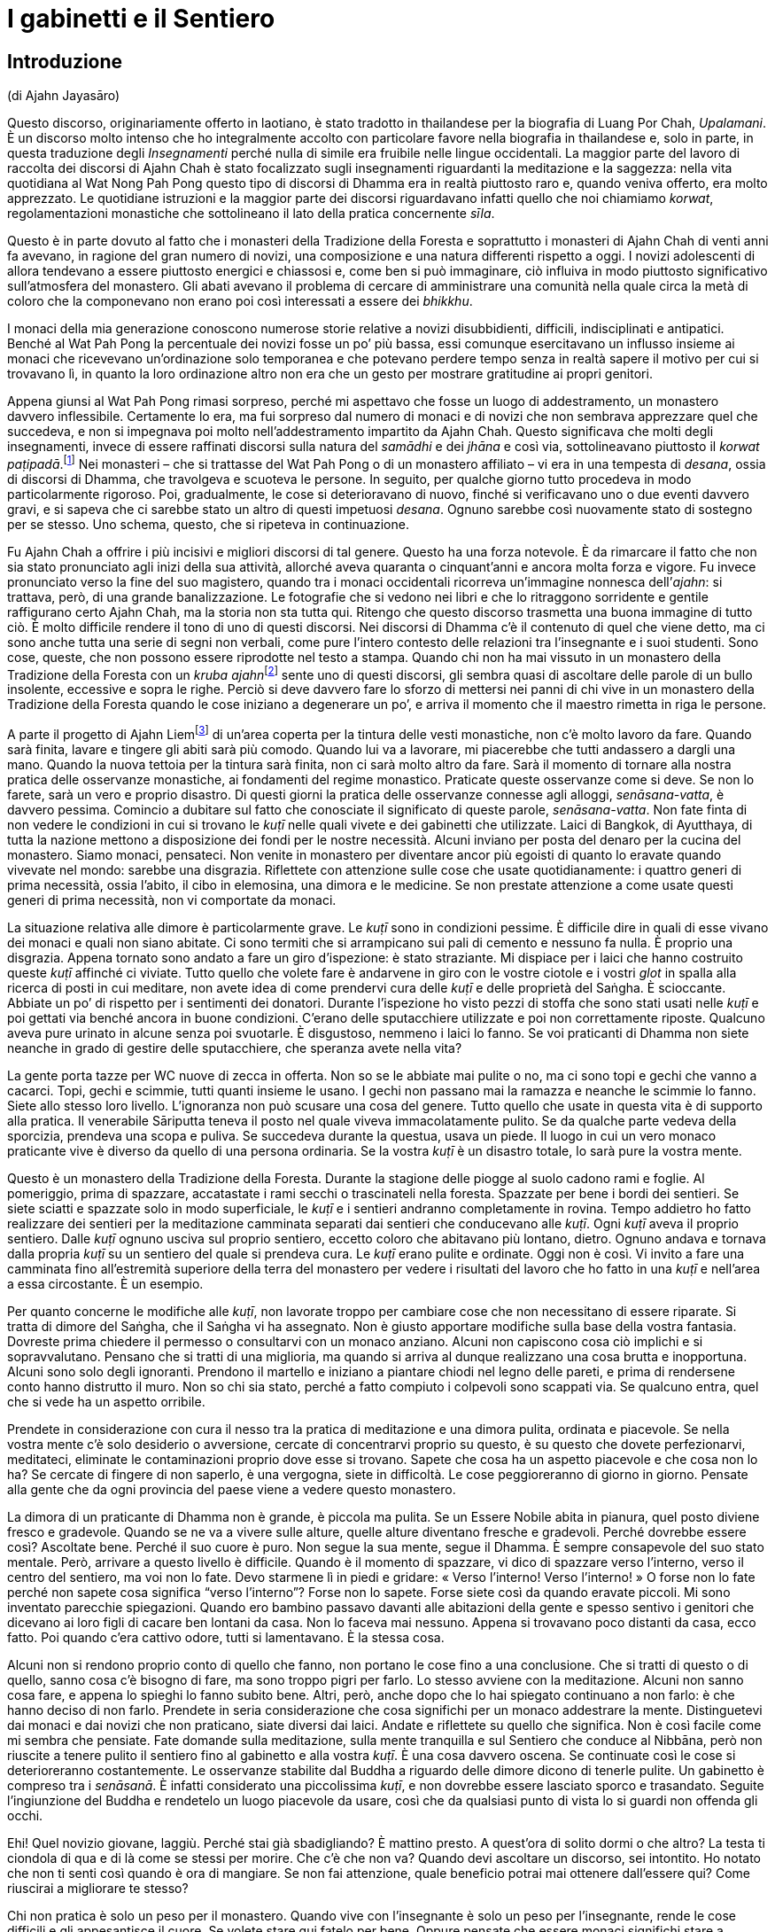 = I gabinetti e il Sentiero

== Introduzione

(di Ajahn Jayasāro)

Questo discorso, originariamente offerto in laotiano, è stato tradotto
in thailandese per la biografia di Luang Por Chah, _Upalamani_. È un
discorso molto intenso che ho integralmente accolto con particolare
favore nella biografia in thailandese e, solo in parte, in questa
traduzione degli _Insegnamenti_ perché nulla di simile era fruibile
nelle lingue occidentali. La maggior parte del lavoro di raccolta dei
discorsi di Ajahn Chah è stato focalizzato sugli insegnamenti
riguardanti la meditazione e la saggezza: nella vita quotidiana al Wat
Nong Pah Pong questo tipo di discorsi di Dhamma era in realtà piuttosto
raro e, quando veniva offerto, era molto apprezzato. Le quotidiane
istruzioni e la maggior parte dei discorsi riguardavano infatti quello
che noi chiamiamo _korwat_, regolamentazioni monastiche che sottolineano
il lato della pratica concernente _sīla_.

Questo è in parte dovuto al fatto che i monasteri della Tradizione della
Foresta e soprattutto i monasteri di Ajahn Chah di venti anni fa
avevano, in ragione del gran numero di novizi, una composizione e una
natura differenti rispetto a oggi. I novizi adolescenti di allora
tendevano a essere piuttosto energici e chiassosi e, come ben si può
immaginare, ciò influiva in modo piuttosto significativo sull’atmosfera
del monastero. Gli abati avevano il problema di cercare di amministrare
una comunità nella quale circa la metà di coloro che la componevano non
erano poi così interessati a essere dei _bhikkhu_.

I monaci della mia generazione conoscono numerose storie relative a
novizi disubbidienti, difficili, indisciplinati e antipatici. Benché al
Wat Pah Pong la percentuale dei novizi fosse un po’ più bassa, essi
comunque esercitavano un influsso insieme ai monaci che ricevevano
un’ordinazione solo temporanea e che potevano perdere tempo senza in
realtà sapere il motivo per cui si trovavano lì, in quanto la loro
ordinazione altro non era che un gesto per mostrare gratitudine ai
propri genitori.

Appena giunsi al Wat Pah Pong rimasi sorpreso, perché mi aspettavo che
fosse un luogo di addestramento, un monastero davvero inflessibile.
Certamente lo era, ma fui sorpreso dal numero di monaci e di novizi che
non sembrava apprezzare quel che succedeva, e non si impegnava poi molto
nell’addestramento impartito da Ajahn Chah. Questo significava che molti
degli insegnamenti, invece di essere raffinati discorsi sulla natura del
_samādhi_ e dei _jhāna_ e così via, sottolineavano piuttosto il _korwat
paṭipadā_.footnote:[La pratica delle osservanze monastiche.] Nei
monasteri – che si trattasse del Wat Pah Pong o di un monastero
affiliato – vi era in una tempesta di _desana_, ossia di discorsi di
Dhamma, che travolgeva e scuoteva le persone. In seguito, per qualche
giorno tutto procedeva in modo particolarmente rigoroso. Poi,
gradualmente, le cose si deterioravano di nuovo, finché si verificavano
uno o due eventi davvero gravi, e si sapeva che ci sarebbe stato un
altro di questi impetuosi _desana_. Ognuno sarebbe così nuovamente stato
di sostegno per se stesso. Uno schema, questo, che si ripeteva in
continuazione.

Fu Ajahn Chah a offrire i più incisivi e migliori discorsi di tal
genere. Questo ha una forza notevole. È da rimarcare il fatto che non
sia stato pronunciato agli inizi della sua attività, allorché aveva
quaranta o cinquant’anni e ancora molta forza e vigore. Fu invece
pronunciato verso la fine del suo magistero, quando tra i monaci
occidentali ricorreva un’immagine nonnesca dell’_ajahn_: si trattava,
però, di una grande banalizzazione. Le fotografie che si vedono nei
libri e che lo ritraggono sorridente e gentile raffigurano certo Ajahn
Chah, ma la storia non sta tutta qui. Ritengo che questo discorso
trasmetta una buona immagine di tutto ciò. È molto difficile rendere il
tono di uno di questi discorsi. Nei discorsi di Dhamma c’è il contenuto
di quel che viene detto, ma ci sono anche tutta una serie di segni non
verbali, come pure l’intero contesto delle relazioni tra l’insegnante e
i suoi studenti. Sono cose, queste, che non possono essere riprodotte
nel testo a stampa. Quando chi non ha mai vissuto in un monastero della
Tradizione della Foresta con un __kruba ajahn__footnote:[_kruba ajahn_
(thailandese: ครูบาอาจารย์). Si tratta di un appellativo per monaci
importanti della Tradizione Thailandese della Foresta.] sente uno di
questi discorsi, gli sembra quasi di ascoltare delle parole di un bullo
insolente, eccessive e sopra le righe. Perciò si deve davvero fare lo
sforzo di mettersi nei panni di chi vive in un monastero della
Tradizione della Foresta quando le cose iniziano a degenerare un po’, e
arriva il momento che il maestro rimetta in riga le persone.

A parte il progetto di Ajahn Liemfootnote:[È l’attuale abate del Wat Pah
Pong, subentrato ad Ajahn Chah dopo la sua morte per volere dello stesso
Ajahn Chah.] di un’area coperta per la tintura delle vesti monastiche,
non c’è molto lavoro da fare. Quando sarà finita, lavare e tingere gli
abiti sarà più comodo. Quando lui va a lavorare, mi piacerebbe che tutti
andassero a dargli una mano. Quando la nuova tettoia per la tintura sarà
finita, non ci sarà molto altro da fare. Sarà il momento di tornare alla
nostra pratica delle osservanze monastiche, ai fondamenti del regime
monastico. Praticate queste osservanze come si deve. Se non lo farete,
sarà un vero e proprio disastro. Di questi giorni la pratica delle
osservanze connesse agli alloggi, _senāsana-vatta_, è davvero pessima.
Comincio a dubitare sul fatto che conosciate il significato di queste
parole, _senāsana-vatta_. Non fate finta di non vedere le condizioni in
cui si trovano le _kuṭī_ nelle quali vivete e dei gabinetti che
utilizzate. Laici di Bangkok, di Ayutthaya, di tutta la nazione mettono
a disposizione dei fondi per le nostre necessità. Alcuni inviano per
posta del denaro per la cucina del monastero. Siamo monaci, pensateci.
Non venite in monastero per diventare ancor più egoisti di quanto lo
eravate quando vivevate nel mondo: sarebbe una disgrazia. Riflettete con
attenzione sulle cose che usate quotidianamente: i quattro generi di
prima necessità, ossia l’abito, il cibo in elemosina, una dimora e le
medicine. Se non prestate attenzione a come usate questi generi di prima
necessità, non vi comportate da monaci.

La situazione relativa alle dimore è particolarmente grave. Le _kuṭī_
sono in condizioni pessime. È difficile dire in quali di esse vivano dei
monaci e quali non siano abitate. Ci sono termiti che si arrampicano sui
pali di cemento e nessuno fa nulla. È proprio una disgrazia. Appena
tornato sono andato a fare un giro d’ispezione: è stato straziante. Mi
dispiace per i laici che hanno costruito queste _kuṭī_ affinché ci
viviate. Tutto quello che volete fare è andarvene in giro con le vostre
ciotole e i vostri _glot_ in spalla alla ricerca di posti in cui
meditare, non avete idea di come prendervi cura delle _kuṭī_ e delle
proprietà del Saṅgha. È scioccante. Abbiate un po’ di rispetto per i
sentimenti dei donatori. Durante l’ispezione ho visto pezzi di stoffa
che sono stati usati nelle _kuṭī_ e poi gettati via benché ancora in
buone condizioni. C’erano delle sputacchiere utilizzate e poi non
correttamente riposte. Qualcuno aveva pure urinato in alcune senza poi
svuotarle. È disgustoso, nemmeno i laici lo fanno. Se voi praticanti di
Dhamma non siete neanche in grado di gestire delle sputacchiere, che
speranza avete nella vita?

La gente porta tazze per WC nuove di zecca in offerta. Non so se le
abbiate mai pulite o no, ma ci sono topi e gechi che vanno a cacarci.
Topi, gechi e scimmie, tutti quanti insieme le usano. I gechi non
passano mai la ramazza e neanche le scimmie lo fanno. Siete allo stesso
loro livello. L’ignoranza non può scusare una cosa del genere. Tutto
quello che usate in questa vita è di supporto alla pratica. Il
venerabile Sāriputta teneva il posto nel quale viveva immacolatamente
pulito. Se da qualche parte vedeva della sporcizia, prendeva una scopa e
puliva. Se succedeva durante la questua, usava un piede. Il luogo in cui
un vero monaco praticante vive è diverso da quello di una persona
ordinaria. Se la vostra _kuṭī_ è un disastro totale, lo sarà pure la
vostra mente.

Questo è un monastero della Tradizione della Foresta. Durante la
stagione delle piogge al suolo cadono rami e foglie. Al pomeriggio,
prima di spazzare, accatastate i rami secchi o trascinateli nella
foresta. Spazzate per bene i bordi dei sentieri. Se siete sciatti e
spazzate solo in modo superficiale, le _kuṭī_ e i sentieri andranno
completamente in rovina. Tempo addietro ho fatto realizzare dei sentieri
per la meditazione camminata separati dai sentieri che conducevano alle
_kuṭī_. Ogni _kuṭī_ aveva il proprio sentiero. Dalle _kuṭī_ ognuno
usciva sul proprio sentiero, eccetto coloro che abitavano più lontano,
dietro. Ognuno andava e tornava dalla propria _kuṭī_ su un sentiero del
quale si prendeva cura. Le _kuṭī_ erano pulite e ordinate. Oggi non è
così. Vi invito a fare una camminata fino all’estremità superiore della
terra del monastero per vedere i risultati del lavoro che ho fatto in
una _kuṭī_ e nell’area a essa circostante. È un esempio.

Per quanto concerne le modifiche alle _kuṭī_, non lavorate troppo per
cambiare cose che non necessitano di essere riparate. Si tratta di
dimore del Saṅgha, che il Saṅgha vi ha assegnato. Non è giusto apportare
modifiche sulla base della vostra fantasia. Dovreste prima chiedere il
permesso o consultarvi con un monaco anziano. Alcuni non capiscono cosa
ciò implichi e si sopravvalutano. Pensano che si tratti di una
miglioria, ma quando si arriva al dunque realizzano una cosa brutta e
inopportuna. Alcuni sono solo degli ignoranti. Prendono il martello e
iniziano a piantare chiodi nel legno delle pareti, e prima di rendersene
conto hanno distrutto il muro. Non so chi sia stato, perché a fatto
compiuto i colpevoli sono scappati via. Se qualcuno entra, quel che si
vede ha un aspetto orribile.

Prendete in considerazione con cura il nesso tra la pratica di
meditazione e una dimora pulita, ordinata e piacevole. Se nella vostra
mente c’è solo desiderio o avversione, cercate di concentrarvi proprio
su questo, è su questo che dovete perfezionarvi, meditateci, eliminate
le contaminazioni proprio dove esse si trovano. Sapete che cosa ha un
aspetto piacevole e che cosa non lo ha? Se cercate di fingere di non
saperlo, è una vergogna, siete in difficoltà. Le cose peggioreranno di
giorno in giorno. Pensate alla gente che da ogni provincia del paese
viene a vedere questo monastero.

La dimora di un praticante di Dhamma non è grande, è piccola ma pulita.
Se un Essere Nobile abita in pianura, quel posto diviene fresco e
gradevole. Quando se ne va a vivere sulle alture, quelle alture
diventano fresche e gradevoli. Perché dovrebbe essere così? Ascoltate
bene. Perché il suo cuore è puro. Non segue la sua mente, segue il
Dhamma. È sempre consapevole del suo stato mentale. Però, arrivare a
questo livello è difficile. Quando è il momento di spazzare, vi dico di
spazzare verso l’interno, verso il centro del sentiero, ma voi non lo
fate. Devo starmene lì in piedi e gridare: « Verso l’interno! Verso
l’interno! » O forse non lo fate perché non sapete cosa significa
“verso l’interno”? Forse non lo sapete. Forse siete così da quando
eravate piccoli. Mi sono inventato parecchie spiegazioni. Quando ero
bambino passavo davanti alle abitazioni della gente e spesso sentivo i
genitori che dicevano ai loro figli di cacare ben lontani da casa. Non
lo faceva mai nessuno. Appena si trovavano poco distanti da casa, ecco
fatto. Poi quando c’era cattivo odore, tutti si lamentavano. È la stessa
cosa.

Alcuni non si rendono proprio conto di quello che fanno, non portano le
cose fino a una conclusione. Che si tratti di questo o di quello, sanno
cosa c’è bisogno di fare, ma sono troppo pigri per farlo. Lo stesso
avviene con la meditazione. Alcuni non sanno cosa fare, e appena lo
spieghi lo fanno subito bene. Altri, però, anche dopo che lo hai
spiegato continuano a non farlo: è che hanno deciso di non farlo.
Prendete in seria considerazione che cosa significhi per un monaco
addestrare la mente. Distinguetevi dai monaci e dai novizi che non
praticano, siate diversi dai laici. Andate e riflettete su quello che
significa. Non è così facile come mi sembra che pensiate. Fate domande
sulla meditazione, sulla mente tranquilla e sul Sentiero che conduce al
Nibbāna, però non riuscite a tenere pulito il sentiero fino al gabinetto
e alla vostra _kuṭī_. È una cosa davvero oscena. Se continuate così le
cose si deterioreranno costantemente. Le osservanze stabilite dal Buddha
a riguardo delle dimore dicono di tenerle pulite. Un gabinetto è
compreso tra i _senāsanā_. È infatti considerato una piccolissima
_kuṭī_, e non dovrebbe essere lasciato sporco e trasandato. Seguite
l’ingiunzione del Buddha e rendetelo un luogo piacevole da usare, così
che da qualsiasi punto di vista lo si guardi non offenda gli occhi.

Ehi! Quel novizio giovane, laggiù. Perché stai già sbadigliando? È
mattino presto. A quest’ora di solito dormi o che altro? La testa ti
ciondola di qua e di là come se stessi per morire. Che c’è che non va?
Quando devi ascoltare un discorso, sei intontito. Ho notato che non ti
senti così quando è ora di mangiare. Se non fai attenzione, quale
beneficio potrai mai ottenere dall’essere qui? Come riuscirai a
migliorare te stesso?

Chi non pratica è solo un peso per il monastero. Quando vive con
l’insegnante è solo un peso per l’insegnante, rende le cose difficili e
gli appesantisce il cuore. Se volete stare qui fatelo per bene. Oppure
pensate che essere monaci significhi stare a perdere tempo? Portate le
cose fino al limite, scavate fino a quando raggiungete la roccia. Se non
praticate, le cose non andranno meglio da sole. La gente manda soldi per
la cucina da tutta la nazione per pensare alle vostre necessità, e voi
che fate? Lasciate i gabinetti sporchi e non spazzate le vostre _kuṭī_.
Cos’è questa storia? Riponete le cose, prendetevi cura di esse. Urinate
nelle sputacchiere e le lasciate dove le avete usate. Se avete una
zanzariera che non vi piace, la gettate via. Se i laici lo vedessero, si
sentirebbero sfiduciati: « Per quanto si sia poveri, quali che siano i
nostri stenti, riusciamo a comprare un po’ di stoffa da offrire ai
monaci. Ma loro vivono come dei re. Stoffe davvero in ottimo stato,
senza un solo strappo, sono sparse ovunque, gettate via. » Perderebbero
tutta la loro fede.

Non c’è bisogno di impartire discorsi di Dhamma e di esporre gli
insegnamenti. Quando i laici arrivano e vedono un monastero bello e
curato, sanno che i monaci che stanno qui sono diligenti e conoscono le
osservanze monastiche. Non c’è bisogno di lusingarli o di fare chissà
che cosa. Quando vedono le _kuṭī_ e i gabinetti, sanno che tipo di
monaci vive qui. Tenere le cose pulite è un modo di proclamare il
buddhismo.

Quando ero un giovane novizio al Wat Ban Gor fu costruito un
__vihāra__footnote:[_vihāra._ Un’abitazione, un luogo in cui dimorare.
Di solito si riferisce al luogo in cui dimorano i monaci, ossia un
monastero.] e furono acquistate più di cento sputacchiere. Per l’annuale
__Phra Vessandara Ngan__footnote:[Come si dice nel testo, il _Phra
Vessandara Ngan_ (in thailandese พระเวสสันดร) è una festa che ogni anno
commemora l’ultima vita del _bodhisatta_, un termine utilizzato per
descrivere il Buddha prima che diventasse il Buddha, dalla prima
aspirazione alla buddhità, anche nelle vite precedenti, fino al pieno
Risveglio.] c’erano molti monaci in visita e le sputacchiere erano state
usate come recipienti per il succo di betel. Questo _Ngan_ è una festa
per accumulare meriti e commemorare l’ultima vita del _bodhisatta_:
quando tutto era finito le sputacchiere sporche erano state accantonate
ovunque, nei posti più bizzarri della sala. Un centinaio di
sputacchiere, ognuna di esse piena di succo di betel, nessuna era stata
svuotata. Quando mi sono imbattuto in queste sputacchiere ho pensato:
« Se questa non è una cosa terribile, allora nulla lo è. » Le avevano
riempite con il succo di betel e poi le avevano lasciate lì, fino
all’anno successivo. Poi le tiravano fuori, grattavano via un po’ di
incrostazioni giusto per far capire che si trattava di sputacchiere e ci
sputavano di nuovo dentro. Questo è il tipo di kamma che ti fa rinascere
all’inferno! Una cosa assolutamente inammissibile. Monaci e novizi che
si comportano in questo modo non hanno alcuna cognizione di ciò che è
bene e di ciò che è male, di corto e lungo, di giusto e sbagliato. Sono
pigri e inetti, ritengono che siccome sono monaci e novizi possono
prendere le cose alla leggera, e, senza rendersene conto, si trasformano
in cani.

Li avete visti? Li avete visti quegli anziani con i capelli grigi che vi
rendono omaggio quando alzano i loro contenitori di bambù per mettere il
riso nelle vostre ciotole? Quando vengono qui a offrire il cibo si
prostrano e poi si prostrano ancora. Date un’occhiata a voi stessi. È
quello che mi ha indotto a lasciare il monastero del villaggio: gli
anziani che vengono a offrire del cibo e che si prostrano continuamente.
Me ne stavo seduto a ripensarci. Cosa c’è di così buono in me che induce
la gente a prostrarsi così tanto? Ovunque vada, la gente solleva le mani
in _añjali_. Perché? Che cos’è che mi rende degno di tutto questo?
Quando ci pensavo mi vergognavo, mi vergognavo di affrontare i miei
sostenitori laici. Non era giusto. Se non pensate a questo e non fate
qualcosa ora, quando lo farete? Avete una buona opportunità e non la
state cogliendo. Guardate dentro tutto questo, se non mi credete.
Pensateci su veramente.

In altri miei insegnamenti ho già menzionato Chao Khun Nor del Wat
Tepsirin. Durante il regno di re Vajiravudh era un paggio del sovrano.
Quando nel 1925 il re morì, si fece monaco. L’unica volta che lasciò la
sua _kuṭī_ fu per una riunione formale del Saṅgha. Non scendeva al piano
di sotto neanche per ricevere gli ospiti laici.footnote:[Molto spesso in
Thailandia le _kuṭī_ sono capanne a palafitta poste all’altezza di un
piano dal suolo.] Viveva nella sua _kuṭī_ insieme a una bara. Durante
tutta la sua vita da monaco non andò mai in _tudong_. Non ne aveva
bisogno, era irremovibile. Voi andate in _tudong_ fino a quando vi
vengono le vesciche ai piedi. Andate su per le montagne e poi scendete
verso il mare e quando ci arrivate non sapete in quale altro luogo
andare. Andate alla cieca in cerca del Nibbāna con la mente confusa,
infilando il naso ovunque possiate, e in qualsiasi posto andiate vi
lasciate alle spalle gabinetti sporchi. Siete troppo presi a cercare il
Nibbāna per pulirli. Siete ciechi o che altro? Lo trovo incredibile.

Per arrivare all’Illuminazione e al Nibbāna sono necessarie molte altre
cose. La prima è prendersi cura per bene dei luoghi in cui si dimora. È
necessario costringervi a farlo, o che altro? Se non foste davvero
ostinati e recalcitranti non sarebbe stato necessario arrivare fino a
questo punto. In questo momento chi si prende cura delle cose lavora
fino allo sfinimento. Coloro ai quali non potrebbe importare meno
restano indifferenti. Non guardano, non prestano attenzione, non ne
sanno nulla. Che cosa si deve fare con gente come questa?

I problemi che affiorano con i beni di prima necessità quali le dimore,
il cibo in elemosina e l’abito monastico sono come le mosche cavalline.
Puoi scacciarle per qualche tempo, ma dopo che hanno ronzato lì attorno
per un po’ tornano a posarsi nello stesso posto. Questi giorni ognuno di
voi sta lasciando l’equivalente di uno o due piatti di avanzi. Non so
perché prendiate una quantità di cibo così grande. Un pezzo di riso
glutinoso è sufficiente a riempire la pancia. Prendete quanto basta.
Invece prendete più di quanto riusciate a mangiare e quel che resta va a
marcire in una fossa. Questi giorni gli avanzi ammontano a una dozzina
di ciotole grandi. È vergognoso che non conosciate la capienza del
vostro stomaco. Prendete quel che riuscite a mangiare. Per quale ragione
prenderne di più? Se gli avanzi di ognuno di voi sono sufficienti per la
colazione di tre o quattro laici, e anche di più, allora è troppo. Com’è
possibile che chi non ha moderazione possa comprendere come addestrare
la propria mente? Quando state praticando la meditazione seduta e la
vostra mente è in subbuglio, dove andrete a prendere la saggezza per
pacificarla? È spaventoso che non siate nemmeno a conoscenza di cose
basilari come la quantità di cibo di cui avete bisogno. Se non conoscete
i vostri limiti, siete come quell’uomo avido di cui si parla in quella
storia, che cercò di portare fuori dalla foresta un tronco talmente
grande da morire sotto il suo peso.

_Bhojane mattaññutā_ significa moderazione nell’assunzione di cibo.
_Jāgariyānuyoga_ significa sforzarsi senza indulgere nel piacere di
riposare. _Indriyasaṃvara_ significa contenere gli occhi, gli orecchi,
il naso, la lingua, il corpo e la mente al fine di evitare che sorgano
pensieri di soddisfazione e d’insoddisfazione. Tutte queste pratiche
sono finite fuori dalla finestra. È come se non aveste né occhi, né
orecchi, né bocca, non so di quale genere di spirito famelico siate il
risultato. Non ramazzate le vostre dimore. Se non comprendete quel che
fate, più praticate più degenerate.

Più passa il tempo più diventate golosi. Dovete conoscere i vostri
limiti. Pensate a quella volta, quando stavamo costruendo il
__bòht__footnote:[Tempio per le riunioni formali del Saṅgha (in
thailandese โบสถ์).] e ci portarono del caffé. Ho sentito che qualcuno
si lamentava: « Oooh! Basta! Basta! Ne ho bevuto così tanto da sentirmi
male. » Che lo dica un monaco è una cosa assolutamente disgustosa! Berne
così tanto fino ad aver voglia di vomitare. Sette o otto tazze ognuno. A
che cosa stavate pensando? Significa farsi prendere troppo dalle cose.
Pensate di esser diventati monaci per mangiare e bere? Se invece era una
specie di gara, si trattava di una follia. Dopo aver finito, le tazze le
lasciaste lì, allineate in una lunga fila, e altrettanto avvenne con i
bricchi. Nessuno lavò nulla. Solo i cani non rassettano dopo aver
mangiato. Quel che sto dicendo è che se foste stati veri monaci e veri
novizi i bricchi sarebbero stati tutti lavati. Questo comportamento
indica tutte le abitudini malsane che stanno dentro di voi. Chi si
comporta così porta con sé la sua mediocrità ovunque vada.

Vi dico tutto questo affinché sia di nutrimento per le vostre
riflessioni. Osservate davvero il modo in cui state vivendo in questi
giorni. Vedete qualcosa che necessiti di essere migliorato? Se
continuate a essere come ora, i monaci che si dedicano veramente alla
pratica non saranno in grado di sopportarlo. Se ne andranno tutti, e chi
non lo farà non vorrà parlare con voi, e il monastero ne soffrirà.
Quando il Buddha entrò nel Nibbāna non portò con sé i modi di praticare
che conosciamo. Li lasciò qui per tutti noi. Non c’è bisogno di
complicare la situazione parlando di cose troppo lontane da noi.
Concentratevi solo su quello che potete vedere qui, sulle cose che
facciamo ogni giorno. Imparate a vivere insieme in armonia e ad aiutarvi
reciprocamente. Sappiate quello che è giusto e quello che è sbagliato.

_Gāravo ca nivāto ca santutthi ca kataññutā_.footnote:[« Essere
rispettosi e umili, soddisfatti e riconoscenti. » È una citazione dal
_Maṅgala Sutta_, Snp 2.4.] Questo argomento è importante e deve essere
capito. Attualmente le cose sono andate molto al di là dell’accettabile.
Sono l’unico per il quale molti di voi mostrano un po’ di rispetto. Non
va bene essere così. E non va bene che abbiate paura di me. La cosa
migliore è venerare il Buddha. Se fate del bene solo perché temete
l’insegnante, allora non c’è speranza. Dovete aver paura degli errori,
riverire il Dhamma insegnato dal Buddha ed essere soggetti al potere del
Dhamma che rappresenta il nostro rifugio. Il Buddha ci ha insegnato ad
accontentarci e ad avere pochi desideri, a essere contenuti e composti.
Non fate il passo più lungo della gamba, osservate quello che è a
portata di mano. I laici pensano che il Saṅgha del Wat Pah Pong pratichi
bene e mandano denaro alla cucina per acquistare del cibo. Lo date per
scontato. A volte sto seduto a rifletterci – sto criticando i _bhikkhu_
e i novizi che non praticano, non quelli che lo fanno – mi vergogno
quando penso che le cose non stanno come pensano loro. È come se ci
fossero due buoi a tirare un carro. Quello furbo è imbrigliato più
vicino al giogo e lascia che sia l’altro che sta più avanti a sforzarsi.
Il bue vicino al giogo può andare avanti tutto il giorno senza
stancarsi. Può continuare ad andare avanti o può riposarsi, può fare
quello che vuole, perché non sta tirando alcun peso, non sta impiegando
alcuna energia. Con un solo bue a trascinarlo, il carro si muove
lentamente. Il bue che sta dietro si gode il suo sleale vantaggio.

_Supaṭipanno_: chi pratica bene. _Ujupaṭipanno_: chi pratica con
integrità. _Ñāyapaṭipanno_: chi pratica davvero per abbandonare le
contaminazioni. _Sāmīcipaṭipanno_: chi pratica molto correttamente.
Leggetele spesso queste parole. Descrivono le virtù del Saṅgha, le virtù
dei monaci, le virtù dei novizi, le virtù dei _pah-kao_, le virtù dei
praticanti. Secondo me, se avete lasciato il mondo per praticare in
questo modo avete fatto bene.

Gli abitanti dei villaggi che vengono qui a porgervi omaggio hanno così
tanta fiducia in voi che quando comincia la raccolta del riso novello
non consentono alla famiglia di mangiarlo. La prima parte del raccolto è
messa da parte per il Saṅgha. Quando comincia la stagione dei manghi, ai
bambini non vengono dati quelli grandi. I genitori li fanno maturare e
li conservano per i monaci. Quando ero bambino, mi arrabbiavo con mia
madre e con mio padre per questo motivo. Non capivo la ragione per cui
dovessero avere così tanta fede. Non sapevano cosa succedeva in
monastero. Però, mi capitava spesso di vedere dei novizi che mangiavano
furtivamente alla sera. E se questo non è cattivo kamma, di che cosa si
tratta allora? Parlare e comportarsi in più modi malsani e poi accettare
che la gente vi offra del cibo: è un kamma che vi condurrà nel più
profondo dei regni infernali. Qual è il bene che può provenire da questa
cosa? Davvero, pensateci sul serio. Attualmente la vostra pratica è un
disastro.

Diffondere il buddhismo non è solo questione di esporre il Dhamma. Si
tratta di ridurre i desideri, accontentarsi, tenere pulite le vostre
dimore. Allora, che cosa sta succedendo? Ogni volta che qualcuno deve
andare in gabinetto è necessario che tenga il naso per aria, rivolto
verso il soffitto. L’odore è talmente cattivo che nessuno osa respirare
normalmente. Che cosa pensate di fare? Non è poi così difficile capire
qual è il vostro problema. Risulta ovvio appena si osservano le
condizioni in cui sono i gabinetti. Provateci. Fate di questo monastero
un buon monastero. Non c’è bisogno di molto. Fate quel che è necessario
fare. Prendetevi cura delle _kuṭī_ e dell’area centrale del monastero.
Se lo fate, quando i laici entrano e vedono possono sentirsi così
ispirati da un’emozione religiosa da realizzare il Dhamma proprio lì, in
quello stesso momento. Non provate alcuna benevolenza per loro? Pensate
a quando si entra dentro una montagna, dentro una grotta, a
quell’emozione religiosa che sorge e che fa inclinare in modo naturale
la mente verso il Dhamma. Se la gente entra e vede solo monaci e novizi
che si comportano in modo sciatto, che vivono in _kuṭī_ mal tenute e che
usano gabinetti sporchi, da dove può sorgere l’emozione religiosa?

Quando le persone sagge ascoltano uno che parla, capiscono subito qual è
il punto, basta una sola occhiata. Quando qualcuno comincia a parlare, i
saggi sanno immediatamente se si tratta di un egoista che accumula
contaminazioni, se le sue opinioni sono in contrasto con il Dhamma o con
la Disciplina, oppure se conosce il Dhamma. Se avete già praticato e per
queste cose ci siete passati, sono facili da vedere. Non dovete fare
nulla di originale. Fate solo le cose tradizionali, ravvivate le vecchie
pratiche in declino. Se permettete che si continui a degenerare, tutto
cadrà in pezzi, e non sarete in grado di ripristinare gli antichi
livelli. Siate perciò determinati nella vostra pratica, sia quella
esteriore sia quella interiore. Non siate falsi. Monaci e novizi
dovrebbero vivere in armonia e fare tutto insieme.

Andate in quella _kuṭī_ e guardate quello che ho fatto. Ci ho lavorato
per molte settimane. Un monaco, un novizio e un laico mi hanno aiutato.
Andate a guardare. È un lavoro fatto bene? Ha un aspetto gradevole? Si
tratta del modo tradizionale di prendersi cura delle dimore. Andate a
guardare. Dopo aver usato il gabinetto si puliva con uno spazzolone.
Prima non c’era acqua nei gabinetti. I gabinetti che avevamo non
funzionavano bene come quelli che usiamo oggi. Erano però i monaci e i
novizi a funzionare bene, ed eravamo in pochi. Oggi i gabinetti
funzionano bene, ma non la gente che li usa. Sembra che non si possano
avere queste due cose contemporaneamente. Pensateci su davvero.

L’unico problema è che la mancanza di diligenza nella pratica conduce a
un completo disastro. Non conta quanto buono e nobile sia lo scopo, non
lo si può raggiungere se non si capisce qual è il metodo giusto.
Altrimenti è un completo sfacelo. Rammemorate il Buddha e fate in modo
che la vostra mente inclini verso il Dhamma. In esso vedrete il Buddha
stesso. In quale altro luogo potrebbe mai essere? Guardate solo il suo
Dhamma. Leggete gli Insegnamenti. In essi riuscite a trovare qualcosa di
sbagliato? Focalizzate la vostra attenzione sull’insegnamento del Buddha
e lo vedrete. Pensate di poter fare quello che vi pare perché il Buddha
non può vedervi? Che follia! Non state esaminando voi stessi. Se siete
sempre pigri, come pensate di poter praticare? Nulla può essere
paragonato alla scaltrezza delle contaminazioni. Non è facile vederla.
Ovunque sorga la visione profonda, è subito seguita dalla
contaminazione. Non pensiate di poter continuare a perder tempo, a
mangiare e dormire, se nessuno si oppone.

Come potrebbe mai sfuggirvi il Dhamma se vi dedicaste realmente alla
pratica? Non siete né sordomuti né ritardati, siete in possesso di tutte
le vostre facoltà. Che cosa potete aspettarvi, se siete pigri e
distratti? Se foste ancora uguali a quando siete arrivati le cose non
andrebbero così male, temo solo che stiate peggiorando. Riflettete a
fondo su questo. Chiedete a voi stessi: « Perché sono venuto qui? Qui
che cosa ci sto a fare? Vi siete rasati i capelli, avete indossato
l’abito color ocra. Per quale ragione? Avanti, chiedetevelo. Pensate di
averlo fatto solo per mangiare, dormire ed essere distratti? Se è questo
quello che volete, potete farlo nel mondo. Prendete buoi e bufali,
tornatevene a casa, mangiate e dormite, tutti riescono a farlo. Se in
monastero vi comportate in questo modo sventato e indulgente nei
riguardi delle vostre contaminazioni, non siete degni del nome di monaci
e di novizi. »

Sollevate il vostro spirito. Non siate assonnati, indolenti e meschini.
Ricominciate a praticare, immediatamente. Sapete quando arriverà la
morte? Anche i giovani novizi possono morire, lo sapete. Non è solo
Luang Por che sta per morire. Anche i _pah-kao_. Tutti stiamo per
morire. Che cosa resterà quando arriverà la morte? Volete scoprirlo? Può
darsi che domani riusciate a fare quel che pensate, ma se vi capita di
morire stanotte? Non conoscete i vostri limiti. Le faccende da sbrigare
servono per imparare a impegnarsi. Non trascurate i doveri del Saṅgha.
Non mancate agli incontri quotidiani. Sostenete sia la vostra pratica
personale sia i vostri doveri nei riguardi della comunità. Potete
praticare sia quando state lavorando sia quando state scrivendo,
innaffiando gli alberi o che altro, perché la pratica è quello che state
facendo. Non credete alle vostre contaminazioni e alla vostra brama.
Hanno già portato alla rovina molta gente. Se credete alle
contaminazioni vi tagliate fuori da ogni bontà. Pensateci. Nel mondo le
persone che si lasciano andare finiscono per assuefarsi a droghe come
l’eroina. Si arriva fino a quel punto, ma la gente non vede il pericolo.

Se praticate con sincerità, il Nibbāna vi attende. Non limitatevi a
starvene seduti ad aspettare che venga da voi. Avete mai visto qualcuno
che ci sia riuscito in questo modo? Ovunque vediate di essere in torto,
ponetevi subito rimedio. Se avete fatto una cosa in modo non corretto,
rifatela nel modo giusto. Investigate. Dovete ascoltare, se volete
trovare il bene. Se vi addormentate mentre state ascoltando il Dhamma, i
Guardiani degli Inferi vi afferreranno le braccia e vi lanceranno
nell’Inferno. Proprio all’inizio di un discorso, durante l’invocazione
in pāli, alcuni di voi già cominciano a crollare. Non vi vergognate? Non
vi sentite imbarazzati a sedere in quelle condizioni di fronte ai laici?
E quell’appetito da dove l’avete preso? Siete degli spiriti famelici o
che altro? I cani dopo aver mangiato sono almeno ancora in grado di
abbaiare. Tutto quel che riuscite a fare è starvene seduti in preda al
torpore. Sforzatevi un po’. Non siete soldati di leva
nell’esercito.footnote:[Si intenda: non siete costretti ad ascoltare
discorsi di Dhamma.] Appena il cappellano inizia a istruirli, la testa
dei soldati inizia a inclinarsi verso il petto: « Quando la smetterà? »
Come credete di riuscire a realizzare il Dhamma se pensate come un
soldato di leva?

I cantanti non riescono a cantare bene senza l’accompagnamento di un
flauto. Lo stesso vale per gli insegnanti. Se i discepoli seguono gli
insegnamenti e le istruzioni del loro maestro con tutto il cuore, lui si
sente pieno di energia. Quando però impiega ogni genere di fertilizzanti
ma la terra resta secca e priva di vita, è terribile. Non prova gioia,
perde l’ispirazione, si chiede perché dovrebbe mai preoccuparsi tanto.

Prima di mangiare siate molto cauti. In occasione del __Wan
Phra__footnote:[_Wan Phra_ (in thailandese วันพระ). Il giorno di
osservanza lunare; in queste ricorrenze la meditazione si protrae per
tutta la notte.] e comunque tutte le volte che avete la tendenza a
sentirvi molto assonnati, non date al vostro corpo alcun cibo, lasciate
che sia qualcun altro a mangiare. Dovete reagire. Non mangiate affatto.
« Se ti comporti male, oggi non mangerai. » Questo dovete dirgli. Se
lasciate vuoto lo stomaco, la mente può essere davvero serena. È il
Sentiero della pratica. Potete stare là seduti fino al giorno della
morte senza riuscire a distinguere il nord dal sud, intontiti come degli
imbecilli, ma non ne ricaverete nulla, resterete ignoranti come lo siete
ora. Prendete in considerazione attentamente queste cose. Cosa dovete
fare per rendere la vostra pratica una “buona pratica”? Guardate. C’è
gente che viene da lontano, da altre nazioni, per vedere il modo in cui
pratichiamo qui, vengono qui per ascoltare il Dhamma e per addestrarsi.
La pratica è per loro di beneficio. Il vostro beneficio e il beneficio
degli altri sono interdipendenti. Non si tratta solo di fare le cose per
mostrarle agli altri, ma anche a vostro stesso beneficio. I laici si
sentono ispirati quando vedono che il Saṅgha pratica bene. Che cosa
credete che penserebbero se venissero qui e vedessero che i monaci e i
novizi sono come delle scimmie? In cosa potrebbero mai riporre le loro
speranze?

Per quanto concerne l’esposizione del Dhamma, non dovete fare molto.
Alcuni discepoli del Buddha, come il venerabile Assaji, quasi non
parlavano. Con l’abito sobrio di color ocra, andavano a fare la questua
con calma e serenità, senza camminare né veloci né lenti. Sia che
camminassero sia nei movimenti, che andassero avanti o indietro erano
misurati e composti. Un giorno, quando il venerabile Sāriputta era
ancora discepolo di un brāhmaṇo chiamato Sanjaya, intravide il
venerabile Assaji e fu ispirato dal suo comportamento. Chiese al
venerabile Assaji chi fosse il suo maestro e questa fu la risposta che
ricevette: « Il venerabile Gotama. » « Che cos’è che insegna e che vi
rende capaci di praticare in questo modo? » « Non insegna molte cose.
Dice solo che tutti i _dhamma_ sorgono in ragione di cause. Affinché
cessino, sono prima le loro cause a dover cessare. » Tutto qui. Era
sufficiente. Egli comprese. Questo bastò al venerabile Sāriputta per
realizzare il Dhamma. Molti di voi, invece, quando vanno a fare la
questua sembrano un gruppo di pescatori chiassosi che vanno a pesca. Le
vostre risate e il vostro fare scherzoso si sentono da lontano. La
maggior parte di voi non si rende conto di nulla, sprecate il vostro
tempo pensando a cose inutili e banali.

Tutte le volte che tornate dalla questua potete portare molto Dhamma con
voi, anche stando qui seduti a consumare il vostro pasto. Sorgono molte
sensazioni. Se siete composti e contenuti ne sarete consapevoli. Non c’è
bisogno di sedere in meditazione a gambe incrociate perché queste cose
succedano. Potete ottenere l’Illuminazione nella normale vita
quotidiana. Volete forse discutere a questo proposito? Un pezzo di
carbone ardente non si raffredda subito, appena viene tolto dal fuoco.
In qualsiasi punto lo prendiate, è rovente. La consapevolezza conserva
il suo stato di vigilanza come fa il carbone con il suo calore, la
consapevolezza di sé è sempre presente. Se le cose stanno così, come
potrebbe mai la mente essere preda dell’illusione?

Tenete il vostro sguardo fisso sulla mente. Ciò non significa guardarla
senza nemmeno battere le ciglia come dei matti. Significa monitorare
costantemente le vostre sensazioni. Fatelo molto, concentratevi molto,
sviluppate molto questa attività: questo si chiama progredire. Voi non
sapete che cosa intendo con questo “tenere lo sguardo fisso sulla
mente”, con questo tipo di sforzo e di sviluppo. Sto parlando di
conoscere lo stato della vostra mente nel presente. Se nella vostra
mente sorgono la brama, il malanimo o qualsiasi altra cosa, allora
dovete sapere ogni cosa in relazione a quegli stati mentali. La mente è
come un bimbo che cammina carponi e il conoscere è come un genitore. Il
bimbo cammina carponi come sanno fare i bambini, e il genitore lo lascia
fare, ma nello stesso tempo lo tiene costantemente d’occhio. Se il bimbo
sta per cadere in una buca, in un pozzo oppure va verso il pericolo
nella giungla, il genitore lo sa. Questo genere di consapevolezza è
chiamata “Colui che Conosce, Colui che è Chiaramente Consapevole, il
Radioso”.

La mente non addestrata non comprende che cosa stia avvenendo, la sua
consapevolezza somiglia a quella di un bambino. Sapere che nella mente
c’è bramosia e non fare nulla, sapere che vi state approfittando di
qualcun altro, mangiare più del dovuto, sapere come alzare un peso dal
lato più leggero e lasciare che qualcun altro sollevi il lato più
pesante, sapere di aver avuto più di un altro: sono tutti modi malsani
di conoscere. La gente egoista ha questo tipo di conoscenza. Trasforma
il chiarore della consapevolezza in oscurità. Molti di voi hanno la
tendenza ad avere questo genere di conoscenza. Tutto quello che sembra
pesante lo lasciate stare e andate a cercare qualcosa di leggero. Questo
è il genere di conoscenza che possedete!

Noi addestriamo la nostra mente nello stesso modo in cui i genitori si
prendono cura dei loro figli. Si lascia che i figli vadano per la loro
strada, ma se stanno per mettere una mano nel fuoco, se stanno per
cadere in un pozzo oppure vanno verso un pericolo, si è pronti ad
aiutarli. Chi può amare un figlio come i genitori? I genitori amano i
loro figli, per questo li sorvegliano in continuazione. Nella mente
hanno una costante consapevolezza, la sviluppano in continuazione. Un
genitore non trascura un figlio, ma nemmeno gli sta sempre addosso. I
bambini non hanno conoscenza del modo in cui sono le cose, per questo i
genitori devono sorvegliarli, seguire i loro movimenti. Quando sembra
che stiano per cadere nel pozzo, la madre li prende e li porta da
qualche altra parte, lontani dal pericolo. Poi i genitori tornano al
lavoro, ma continuano a tenere d’occhio i bambini e ad addestrare
coscientemente questa conoscenza e questa consapevolezza dei loro
movimenti. Quando corrono di nuovo verso il pozzo, la madre li prende e
li riporta in un luogo sicuro.

Far crescere la mente è la stessa cosa. Se così non fosse, come potrebbe
il Buddha prendersi cura di noi? _Buddho_ significa “Colui che Conosce,
il Risvegliato, il Radioso”. Se la vostra consapevolezza è quella di un
bambino piccolo, come potrete essere risvegliati e radiosi? Continuerete
solo a mettere la mano nel fuoco. Conoscere la propria mente ma non
addestrarla è forse una cosa intelligente? La conoscenza mondana
significa essere astuti, sapere come nascondere i propri errori, come
cavarsela con le cose. Questo è ciò che il mondo ritiene buono. Il
Buddha non è d’accordo. Che senso ha guardare lontano, al di fuori di se
stessi? Guardate invece vicino, proprio qui. Guardate la vostra mente.
Questa sensazione sorge e non è salutare, questo pensiero sorge ed è
salutare. Dovete conoscere quando la mente è in uno stato salutare e
quando non lo è. Abbandonate quel che non è salutare e sviluppate quel
che è salutare. È così che deve essere, se volete conoscere. Avviene
prendendosi cura della pratica, incluse le norme riguardanti la propria
dimora.

Al mattino dovete innanzitutto alzarvi velocemente, appena sentite il
suono della campana. Chiudete la porta e le finestre della _kuṭī_ e
prendete parte ai canti del mattino. Svolgete i lavori di gruppo.
Attualmente, invece, che cosa succede? Quando vi alzate dovete
affrettarvi, la porta e le finestre della _kuṭī_ le lasciate aperte, e
delle vesti restano sulla corda dei panni. La pioggia vi coglie del
tutto impreparati. Appena comincia a piovere oppure sentite un tuono,
siete costretti a farvi tutta la strada di corsa per tornare indietro.
Ogni volta che uscite dalla _kuṭī_, chiudete la porta e le finestre. Se
la vostra veste è fuori, sulla corda dei panni, portatela dentro e
riponetela ordinatamente. Non vedo molti che lo fanno. Portate la veste
per la balneazionefootnote:[In thailandese _pahapnamfon_ (ผ้าอาบน้ำฝน).
Si tratta di un pezzo di stoffa rettangolare, avvolto alla vita e usato
direttamente a contatto con la pelle sotto il _sabong_. Questo stesso
termine thailandese viene utilizzato anche per indicare in pāli il
_vassika-sāṭikaṃ_, che nel Vinaya è un indumento che, analogo al
_pahapnamfon_, viene utilizzato solo durante il Ritiro delle Piogge per
lavarsi sotto la pioggia o in un fiume onde evitare la nudità.] nei
pressi della vostra _kuṭī_ affinché si asciughi. Durante la stagione
delle piogge mettetela nella _kuṭī_.

Non sono necessarie molte vesti. Ho visto dei _bhikkhu_ andare a lavare
gli abiti monastici mezzi sepolti dalla stoffa. Se non è per questa
ragione, è perché stavano andando ad accendere un qualche falò. Quando
di vesti se ne hanno molte è una seccatura. Avete bisogno solo di un
_jeewon_, di un _saṅghāti_, di uno o due _sabong_.footnote:[La veste
monastica dei monaci _theravādin_ che copre la parte superiore del corpo
è un ampio rettangolo di stoffa (in pāli: _uttarā-saṅgha_; in
thailandese _jeewon_, จีวร) che si avvolge attorno al corpo e che spesso
viene messo ad asciugare dall’umidità e dal sudore al ritorno della
questua. Vi è poi la parte inferiore della veste, un rettangolo più
piccolo indossato dalla vita in giù (in pāli: _antara-vāsaka_; in
thailandese: _sabong_, สบง). Oltre alla veste superiore e a quella
inferiore vi è una veste esterna a doppio strato (in pāli: _saṅghāti_;
in thailandese สังฆาฏ) che in genere viene portata ripiegata lungo la
spalla sinistra in situazioni cerimoniali.] Non so che cosa sia quel
gran mucchio disordinato di roba che vi portate in giro. Nei giorni
dedicati al lavaggio dell’abito monastico, alcuni di voi arrivano dopo
tutti gli altri, quando l’acqua già bolle, ovviamente perché così vanno
a lavare solo le loro cose. Quando hanno finito, si affrettano ad
andarsene e non aiutano a riordinare. Ci manca poco che gli altri li
uccidano, lo capite? Quando tutti si aiutano a vicenda per preparare le
schegge del legno dell’albero del pane e per far bollire l’acqua, è una
cosa orribile che qualcuno si nasconda da qualche parte per non essere
visto.

Lavare uno o due pezzi di stoffa a testa non dovrebbe essere un grande
problema. Però, da quei “steng steng steng” che sento, pare che stiate
abbattendo un albero enorme per costruire il pilastro di una casa,
invece di scheggiare del legno di albero del pane. Siate moderati. Se le
schegge di legno le usate solo una o due volte e poi le gettate via,
come faremo a procurarci questo legno? E poi la cottura delle ciotole.
Continuate a mettere legna sul fuoco fino a che le ciotole si spaccano,
e poi le gettate via. C’è un mucchio di ciotole scartate ai piedi
dell’albero di manghi. Perché lo fate? Se non sapete come si cuociono le
ciotole, chiedete. Chiedete a un monaco anziano. Consultatelo. Ci sono
stati dei _bhikkhu_ che sono andati ugualmente avanti a cuocere le
ciotole in qualche modo, anche se non erano a conoscenza del giusto modo
di farlo. Quando la ciotola si rompeva, andavano a chiederne un’altra.
Come si fa a essere così malaccorti? Sono tutte azioni sbagliate e kamma
cattivo.

Badate agli alberi del monastero al meglio delle vostre possibilità. Per
evitare che vadano bruciati rami e foglie, in nessun caso accendete dei
fuochi nei pressi degli alberi. Abbiate cura degli alberi. Non consento
neanche ai laici di accendere dei fuochi per scaldarsi nelle mattinate
della stagione fredda. Una volta, quando alcuni lo fecero comunque,
successe che la loro testa si riempì di pulci. Peggio ancora, la cenere
si sparse ovunque e insudiciò tutto. Solo dei rudi pescatori si
comportano così.

Quando ho fatto un giro per dare un’occhiata intorno al monastero, nella
foresta ho visto lattine, scatole di detersivi e involucri di saponette
gettati al suolo. Sembrava più il cortile di un mattatoio che un
monastero nel quale la gente si reca a rendere omaggio. Non è di buon
auspicio. Se gettate qualcosa, fatelo nel posto giusto, in modo tale che
tutta l’immondizia possa essere portata via e incenerita. Ma ora che
cosa succede? Appena vi trovate fuori dell’area in cui si trova la
vostra _kuṭī_, lanciate la vostra spazzatura fuori, nella foresta. Siamo
monaci, praticanti del Dhamma. Fate le cose in un bel modo, bello
all’inizio, bello nel mezzo, bello alla fine. Bello nel senso in cui ci
insegnò il Buddha. Questa pratica riguarda l’abbandono delle
contaminazioni. Se invece ne accumulate altre, significa che state
percorrendo un sentiero differente da quello del Buddha. Egli le
contaminazioni le elimina, voi ve ne accollate altre. È totale follia.

La ragione non è difficile da capire. È solo che non riflettete con
sufficiente continuità per chiarire le cose. Affinché la riflessione
sulla nascita, sull’invecchiamento e sulla morte abbia qualche reale
effetto, deve essere condotta fino al punto che quando al mattino vi
svegliate, rabbrividite. Riconoscete il dato di fatto che la morte può
arrivare in qualsiasi momento. Potreste morire domani. Potreste morire
oggi. Se è così, non potete limitarvi ad andare avanti spensieratamente.
Dovete svegliarvi. Praticate la meditazione camminata. Se avete paura di
morire, allora dovete cercare di realizzare il Dhamma nel tempo che
avete a disposizione. Se però non meditate sulla morte, vincerà la
paura.

Forse agli incontri del mattino non ci sarebbe nessuno se la campana non
suonasse così forte e tanto a lungo, e non so quand’è che potreste
recitare qualche canto. Alcuni di voi si svegliano all’alba, afferrano
la ciotola e si affrettano subito per fare un corto giro per la questua.
Tutti escono dal monastero solo quando hanno voglia di farlo. Invece
dovete parlare tra voi per stabilire chi, nel giro per la questua, fa un
tragitto e chi ne fa un altro. Per stabilire a che ora dovrebbero
partire coloro che vanno a Ban Glang, a che ora dovrebbero partire
quelli che vanno a Ban Gor, a che ora dovrebbero partire gli altri che
vanno a Ban Bok. Che questi orari siano il vostro punto di riferimento.
Quando la campana suona, avviatevi subito. Ora, coloro che si avviano
per primi restano in piedi ad attendere ai margini del villaggio e
quelli che si avviano dopo devono correre per raggiungerli. A volte un
gruppo ha appena attraversato il villaggio e, quando sta per uscirne,
ecco che arriva un secondo gruppo. Le persone non sanno che cosa mettere
nelle ciotole dei monaci del secondo gruppo. Se si va avanti così è un
disastro. Decidete chi percorre una strada e chi ne percorre un’altra.
Se qualcuno è malato o ha qualche problema e vuole cambiare strada, che
lo dica. Ci si può mettere d’accordo per fare le cose. Che cosa pensate
di fare, di seguire i vostri desideri? È una disgrazia totale! Vi
starebbe proprio bene ricevere solo uno scalpello durante la
questua.footnote:[Lo scalpello può essere usato come arma. Uno scalpello
messo nella ciotola durante la questua verrebbe interpretato come una
minaccia di violenza nei riguardi di un _bhikkhu_.]

Se avete bisogno di dormire di più non restate svegli fino a tardi la
sera. Quale attività tanto impegnativa svolgete, da necessitare di
dormire così tanto? Sforzarvi a praticare la meditazione seduta e quella
camminata non è che vi faccia perdere così tanto sonno. Il sonno ve lo
fa invece perdere il tempo trascorso a indulgere alla socializzazione.
Quando avete fatto abbastanza meditazione camminata e vi sentite
stanchi, andate a dormire. Dividete il vostro tempo nel giusto modo tra
le attività per il Saṅgha e le attività legate alla pratica individuale
in modo da poter riposare a sufficienza.

Durante la stagione calda, alcuni giorni, ad esempio quando c’è molta
umidità, possiamo prenderci una pausa dai canti della sera. Dopo aver
tirato l’acqua dal pozzo, potete fare il vostro bagno e praticare nel
modo che preferite. Se volete fare la meditazione camminata, arrivate
subito al dunque. Potete farla per tutto il tempo che volete. Provateci.
Anche se fate la meditazione camminata fino alle sette, avete ancora
tutta la notte davanti a voi. Non c’è alcuna ragione per perdere il
sonno. Il problema è che non sapete gestire il vostro tempo. Dipende da
voi. Alzarvi tardi o presto dipende da voi. Come potete riuscire a
realizzare qualcosa se non addestrate e non correggete voi stessi?
L’addestramento è indispensabile. Se vi addestrate, queste piccole cose
non saranno una difficoltà. Con esse ci giocherete. Fate in modo che la
vostra pratica sia di beneficio per voi stessi e per gli altri.

Addestratevi bene nella pratica. Se sviluppate la vostra mente, la
saggezza è destinata a sorgere. Se nella camminata
__jongrom__footnote:[_jongrom._ Parola thailandese (จงกรม, เดินจงกรม)
per il termine pāli _caṅkama_; indica la meditazione di solito eseguita
andando avanti e indietro su di un sentiero prestabilito – lungo circa
15 metri e largo circa 1 metro, delimitato all’inizio e alla fine da un
oggetto o da un albero – mentre si focalizza l’attenzione su di un
oggetto di meditazione.] ci mettete il cuore, dopo che avrete percorso
il sentiero per tre volte il Dhamma fluirà con forza. Voi invece vi
trascinate su e giù in uno stato di sonnolenza, con la testa appesa.
Statemi a sentire, voi che avete il collo rotto. Si dice che se andate
nella foresta o in montagna gli spiriti vi prenderanno, lo sapete? Se
quando state seduti vi sentite assonnati, alzatevi! Fate un po’ di
meditazione camminata, non restate lì seduti. In piedi, camminando o
seduti, dovete vincere la sonnolenza. Se sorge qualcosa e non fate
niente per risolvere il problema o per migliorare voi stessi, come potrà
andare meglio?

Mentre state camminando sul _jongrom_, imparate il _Pāṭimokkha_
ripetendolo a memoria. È davvero piacevole, e rende pure sereni.
Addestratevi. Andate a fare la questua verso Ban Gor, mantenete la
vostra attenzione su voi stessi, tenetevi lontani da coloro ai quali
piace chiacchierare. Lasciateli andare avanti, loro camminano svelti.
Non parlate con i chiacchieroni. Parlate molto con il vostro cuore,
meditate molto. La gente che ama parlare tutto il giorno somiglia agli
uccelli che ciarlano. Non tollerate alcuna sciocchezza. Indossate
l’abito in modo ordinato e avviatevi per il vostro giro per la questua.
Appena cominciate a camminare con la vostra andatura, iniziate a
recitare a memoria il _Pāṭimokkha_. Ciò rende la mente disciplinata e
radiosa. È una specie di manuale. Non è che debba diventare
un’ossessione. Semplicemente, quando lo avrete imparato a memoria, il
_Pāṭimokkha_ illuminerà la vostra mente. Quando camminate, focalizzate
l’attenzione su di esso. Lo imparerete presto e sorgerà automaticamente.
Addestratevi in questo modo.

Addestrate voi stessi. Dovete addestrarvi. Non state a perder tempo.
Quando vi comportate così, siete come cani. Un cane vero, però, è
meglio. A notte fonda quando gli si passa vicino abbaia. Voi non fate
neanche questo. « Perché ti interessa solo dormire? Perché non ti
alzi? » Dovete insegnare a voi stessi ponendovi queste domande. Durante
la stagione fredda alcuni di voi si avvolgono nell’abito e, nel bel
mezzo della giornata, se ne vanno a dormire. Non fatelo.

Quando andate in gabinetto, prima prostratevi. Prostratevi al mattino
quando suona la campana, prima di andare a fare la questua. Prostratevi
dopo il pasto, dopo aver lavato la vostra ciotola e aver riunito tutte
le vostre cose, prostratevi prima di tornare nella vostra _kuṭī_. Non
lasciatevi sfuggire queste occasioni. La campana suona quando si deve
tirare acqua dal pozzo: prostratevi prima di lasciare la vostra _kuṭī_.
Se ve ne dimenticate, e avete già camminato fino all’area centrale del
monastero prima di esservene resi conto, tornate indietro e prostratevi.
Dovete portare a questo livello il vostro addestramento. Addestrate il
vostro cuore e la vostra mente. Non limitatevi a lasciar andare. Tutte
le volte che vi dimenticate di prostrarvi, tornate indietro e
prostratevi. Come potrete dimenticarvene se siete diligenti fino a
questo punto, e sapete che poi dovete camminare avanti e indietro? Qual
è ora il vostro comportamento? « Mi sono dimenticato. Non fa niente. Non
importa. » Ecco perché il monastero è in queste condizioni. Mi sto
riferendo ai vecchi metodi tradizionali. Sembra che siano svaniti. Non
so come le chiamiate queste cose oggigiorno.

Tornate alle vecchie abitudini, alle pratiche ascetiche. Quando sedete
ai piedi di un albero, prostratevi. Anche se lì non c’è un’immagine del
Buddha, prostratevi. Se lo fate, la vostra consapevolezza è lì. Quando
siete seduti, mantenete una postura corretta, non state seduti
aggrappandovi alle ginocchia come dei matti. Stare seduti in questo modo
è l’inizio della fine. Addestrare voi stessi non vi farà morire. È solo
pigrizia, questo è il problema. Non lasciate che vi entri nella testa.
Se siete davvero insonnoliti, allora mettetevi distesi, ma fatelo con
consapevolezza, rammentando a voi stessi di alzarvi quando vi svegliate.
Siate severi con voi stessi: « Se non lo farò, che possa finire
all’inferno! » Uno stomaco pieno rende davvero stanchi, e la stanchezza
vi fa sembrare che mettersi distesi sia una cosa meravigliosa. Se siete
sdraiati comodamente e a vostro agio, quando sentite il suono della
campana e vi dovete alzare, vi arrabbiate. Potreste perfino desiderare
di uccidere chi suona la campana. Contate. Dite alla vostra mente: « Se
arrivo fino al tre e non mi alzo, che io possa finire all’inferno. »
Dovete dirlo seriamente. Dovete afferrare la contaminazione e ucciderla.
Non basta prendere in giro la propria mente.

Leggete le biografie dei grandi maestri. È gente strana, vero? Sono
diversi. Riflettete con attenzione a questa differenza. Addestrate la
mente in modo corretto. Non dovete fare affidamento su nessun altro.
Scoprite da voi stessi i giusti mezzi abili per addestrare la mente. Se
comincia a pensare a cose mondane, soggiogatela subito. Fermatela.
Alzatevi. Cambiate postura. Dite a voi stessi di non pensare a quelle
cose, ci sono cose migliori alle quali pensare. È essenziale che non si
ceda neanche un po’ a quei pensieri. Non pensiate di poterla prendere
alla leggera e che sarà la vostra pratica a occuparsi di queste cose.
Tutto dipende dall’addestramento.

Alcuni animali sono in grado di trovare il cibo di cui hanno bisogno e
di tenersi in vita perché sono veloci e abili. Guardate le lucertole. E
le tartarughe? Le tartarughe sono così lente che potreste chiedervi come
facciano a sopravvivere. Non lasciatevi ingannare. Gli esseri hanno una
loro volontà, hanno i loro metodi. Con la meditazione seduta e la
meditazione camminata è la stessa cosa. I grandi maestri avevano i loro
metodi, ma per loro era difficile comunicarli. Come quell’anziano che
viveva a Piboon. Tutte le volte che qualcuno affogava, era lui a
immergersi per cercare il cadavere. Continuava a immergersi a lungo –
fino a quando il sole non faceva seccare le foglie di un ramo spezzato –
e trovava sempre i cadaveri. Quando affogava qualcuno, lui era l’uomo
giusto. Quando gli chiesi come riuscisse a farlo, disse che lo sapeva
fare, ma che non riusciva a spiegarlo a parole. Ecco com’è, si tratta di
una questione personale. È difficile da comunicare, dovete imparare a
farlo da soli. Addestrare la mente è la stessa cosa.

Sbrigatevi con questo addestramento! Ve lo dico, ma non vi sto dicendo
che il Dhamma è una cosa da rincorrere, o che possa essere realizzata
solo mediante uno sforzo fisico, andando avanti senza dormire e
digiunando. Non si tratta di arrivare allo sfinimento, si tratta di
rendere la mente “proprio giusta” per il Dhamma.
